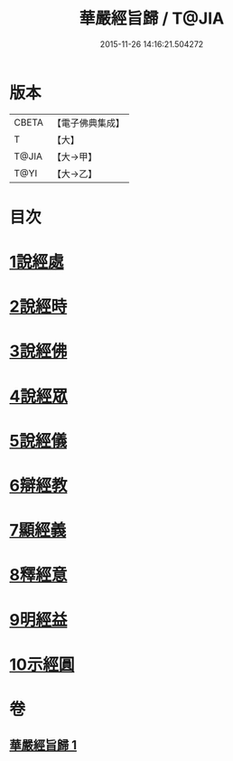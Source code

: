 #+TITLE: 華嚴經旨歸 / T@JIA
#+DATE: 2015-11-26 14:16:21.504272
* 版本
 |     CBETA|【電子佛典集成】|
 |         T|【大】     |
 |     T@JIA|【大→甲】   |
 |      T@YI|【大→乙】   |

* 目次
* [[file:KR6e0085_001.txt::001-0589c16][1說經處]]
* [[file:KR6e0085_001.txt::0590b12][2說經時]]
* [[file:KR6e0085_001.txt::0590c26][3說經佛]]
* [[file:KR6e0085_001.txt::0591c9][4說經眾]]
* [[file:KR6e0085_001.txt::0592b27][5說經儀]]
* [[file:KR6e0085_001.txt::0592c21][6辯經教]]
* [[file:KR6e0085_001.txt::0594a6][7顯經義]]
* [[file:KR6e0085_001.txt::0594c24][8釋經意]]
* [[file:KR6e0085_001.txt::0595c1][9明經益]]
* [[file:KR6e0085_001.txt::0596c6][10示經圓]]
* 卷
** [[file:KR6e0085_001.txt][華嚴經旨歸 1]]
